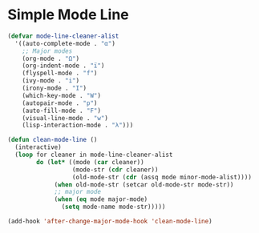 * Simple Mode Line
#+BEGIN_SRC emacs-lisp
  (defvar mode-line-cleaner-alist
    '((auto-complete-mode . "α")
      ;; Major modes
      (org-mode . "Ω")
      (org-indent-mode . "ï")
      (flyspell-mode . "f")
      (ivy-mode . "i")
      (irony-mode . "I")
      (which-key-mode . "W")
      (autopair-mode . "p")
      (auto-fill-mode . "F")
      (visual-line-mode . "w")
      (lisp-interaction-mode . "λ")))

  (defun clean-mode-line ()
    (interactive)
    (loop for cleaner in mode-line-cleaner-alist
          do (let* ((mode (car cleaner))
                    (mode-str (cdr cleaner))
                    (old-mode-str (cdr (assq mode minor-mode-alist))))
               (when old-mode-str (setcar old-mode-str mode-str))
               ;; major mode
               (when (eq mode major-mode)
                 (setq mode-name mode-str)))))

  (add-hook 'after-change-major-mode-hook 'clean-mode-line)
#+END_SRC
